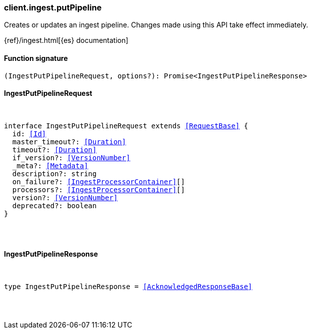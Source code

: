 [[reference-ingest-put_pipeline]]

////////
===========================================================================================================================
||                                                                                                                       ||
||                                                                                                                       ||
||                                                                                                                       ||
||        ██████╗ ███████╗ █████╗ ██████╗ ███╗   ███╗███████╗                                                            ||
||        ██╔══██╗██╔════╝██╔══██╗██╔══██╗████╗ ████║██╔════╝                                                            ||
||        ██████╔╝█████╗  ███████║██║  ██║██╔████╔██║█████╗                                                              ||
||        ██╔══██╗██╔══╝  ██╔══██║██║  ██║██║╚██╔╝██║██╔══╝                                                              ||
||        ██║  ██║███████╗██║  ██║██████╔╝██║ ╚═╝ ██║███████╗                                                            ||
||        ╚═╝  ╚═╝╚══════╝╚═╝  ╚═╝╚═════╝ ╚═╝     ╚═╝╚══════╝                                                            ||
||                                                                                                                       ||
||                                                                                                                       ||
||    This file is autogenerated, DO NOT send pull requests that changes this file directly.                             ||
||    You should update the script that does the generation, which can be found in:                                      ||
||    https://github.com/elastic/elastic-client-generator-js                                                             ||
||                                                                                                                       ||
||    You can run the script with the following command:                                                                 ||
||       npm run elasticsearch -- --version <version>                                                                    ||
||                                                                                                                       ||
||                                                                                                                       ||
||                                                                                                                       ||
===========================================================================================================================
////////

[discrete]
[[client.ingest.putPipeline]]
=== client.ingest.putPipeline

Creates or updates an ingest pipeline. Changes made using this API take effect immediately.

{ref}/ingest.html[{es} documentation]

[discrete]
==== Function signature

[source,ts]
----
(IngestPutPipelineRequest, options?): Promise<IngestPutPipelineResponse>
----

[discrete]
==== IngestPutPipelineRequest

[pass]
++++
<pre>
++++
interface IngestPutPipelineRequest extends <<RequestBase>> {
  id: <<Id>>
  master_timeout?: <<Duration>>
  timeout?: <<Duration>>
  if_version?: <<VersionNumber>>
  _meta?: <<Metadata>>
  description?: string
  on_failure?: <<IngestProcessorContainer>>[]
  processors?: <<IngestProcessorContainer>>[]
  version?: <<VersionNumber>>
  deprecated?: boolean
}

[pass]
++++
</pre>
++++
[discrete]
==== IngestPutPipelineResponse

[pass]
++++
<pre>
++++
type IngestPutPipelineResponse = <<AcknowledgedResponseBase>>

[pass]
++++
</pre>
++++
